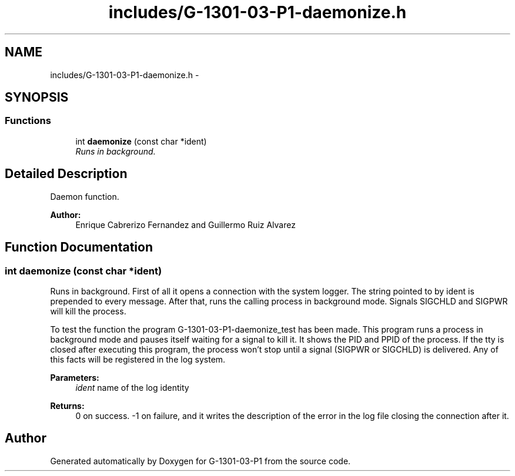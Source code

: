 .TH "includes/G-1301-03-P1-daemonize.h" 3 "Thu Mar 13 2014" "Version 1.0" "G-1301-03-P1" \" -*- nroff -*-
.ad l
.nh
.SH NAME
includes/G-1301-03-P1-daemonize.h \- 
.SH SYNOPSIS
.br
.PP
.SS "Functions"

.in +1c
.ti -1c
.RI "int \fBdaemonize\fP (const char *ident)"
.br
.RI "\fIRuns in background\&. \fP"
.in -1c
.SH "Detailed Description"
.PP 
Daemon function\&. 
.PP
\fBAuthor:\fP
.RS 4
Enrique Cabrerizo Fernandez and Guillermo Ruiz Alvarez
.RE
.PP

.SH "Function Documentation"
.PP 
.SS "int daemonize (const char *ident)"

.PP
Runs in background\&. First of all it opens a connection with the system logger\&. The string pointed to by ident is prepended to every message\&. After that, runs the calling process in background mode\&. Signals SIGCHLD and SIGPWR will kill the process\&.
.PP
To test the function the program G-1301-03-P1-daemonize_test has been made\&. This program runs a process in background mode and pauses itself waiting for a signal to kill it\&. It shows the PID and PPID of the process\&. If the tty is closed after executing this program, the process won't stop until a signal (SIGPWR or SIGCHLD) is delivered\&. Any of this facts will be registered in the log system\&.
.PP
\fBParameters:\fP
.RS 4
\fIident\fP name of the log identity
.RE
.PP
\fBReturns:\fP
.RS 4
0 on success\&. -1 on failure, and it writes the description of the error in the log file closing the connection after it\&. 
.RE
.PP

.SH "Author"
.PP 
Generated automatically by Doxygen for G-1301-03-P1 from the source code\&.

